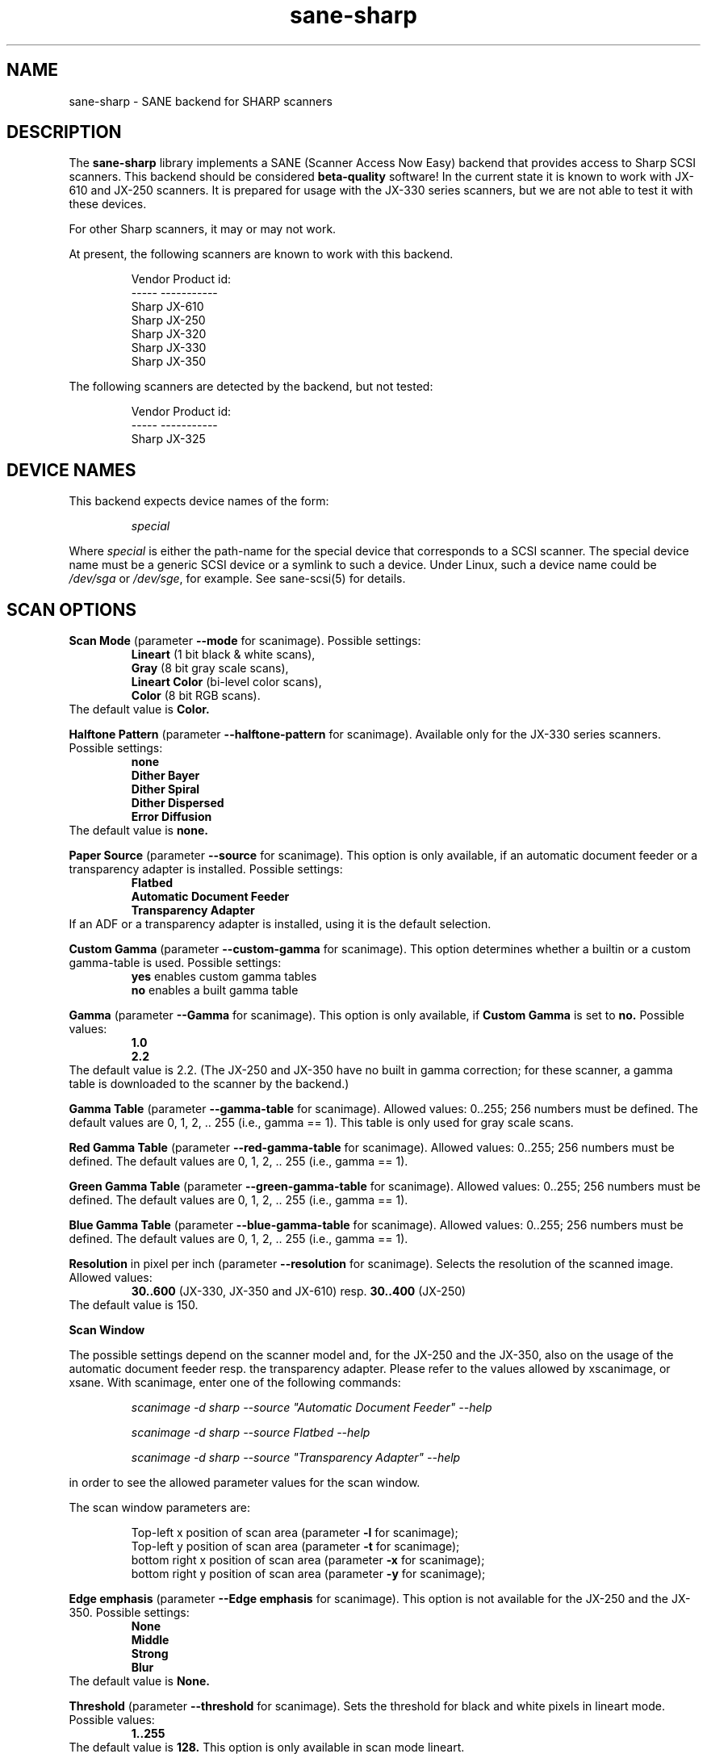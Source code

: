 .TH sane\-sharp 5 "11 Jul 2008" "" "SANE Scanner Access Now Easy"
.IX sane\-sharp
.SH NAME
sane\-sharp \- SANE backend for SHARP scanners
.SH DESCRIPTION
The
.B sane\-sharp
library implements a SANE (Scanner Access Now Easy) backend that
provides access to Sharp SCSI scanners.  This backend should be
considered
.B beta-quality
software!  In the current state it is known to work with JX-610 and JX-250 
scanners. It is prepared for usage with the JX-330 series scanners,
but we are not able to test it with these devices.
.PP
For other Sharp scanners, it may or may not work.
.PP
At present,
the following scanners are known to work with this backend.
.RS
.PP
.ft CR
.nf
Vendor  Product id:
-----   -----------
Sharp   JX-610
Sharp   JX-250
Sharp   JX-320
Sharp   JX-330
Sharp   JX-350
.fi
.ft R
.RE
.PP
The following scanners are detected by the backend, but not tested:
.PP
.RS
.ft CR
.nf
Vendor  Product id:
-----   -----------
Sharp   JX-325
.fi
.ft R
.RE
.SH DEVICE NAMES
This backend expects device names of the form:
.PP
.RS
.I special
.RE
.PP
Where
.I special
is either the path-name for the special device that corresponds to a
SCSI scanner. The special device name must be a generic SCSI device or a
symlink to such a device.  Under Linux, such a device name could be
.I /dev/sga
or
.IR /dev/sge ,
for example.  See sane\-scsi(5) for details.

.SH SCAN OPTIONS

.B Scan Mode
(parameter 
.B \-\-mode
for scanimage). Possible settings: 
.RS
.B Lineart
(1 bit black & white scans), 
.br
.B Gray
(8 bit gray scale scans),
.br
.B Lineart Color
(bi-level color scans), 
.br
.B Color
(8 bit RGB scans).
.RE
The default value is
.B Color.

.B Halftone Pattern
(parameter
.B \-\-halftone\-pattern
for scanimage). Available only for the JX-330 series scanners.
Possible settings:
.RS
.B none
.br
.B Dither Bayer
.br 
.B Dither Spiral
.br
.B Dither Dispersed
.br 
.B Error Diffusion
.RE
The default value is
.B none.

.B Paper Source
(parameter
.B \-\-source
for scanimage). This option is only available, if an automatic document
feeder or a transparency adapter is installed. Possible settings:
.RS
.B Flatbed
.br
.B Automatic Document Feeder
.br
.B Transparency Adapter
.RE
If an ADF or a transparency adapter is installed, using it is the
default selection. 

.B Custom Gamma
(parameter 
.B \-\-custom\-gamma
for scanimage). This option determines whether a builtin or a custom 
gamma-table is used. Possible settings:
.RS
.B yes
enables custom gamma tables
.br
.B no
enables a built gamma table
.RE

.B Gamma
(parameter 
.B \-\-Gamma
for scanimage). This option is only available, if 
.B Custom Gamma
is set to 
.B no.
Possible values:
.RS
.B 1.0
.br
.B 2.2
.RE
The default value is 2.2. (The JX-250 and JX-350 have no built in gamma 
correction; for these scanner, a gamma table is downloaded to the scanner 
by the backend.)

.B Gamma Table
(parameter 
.B \-\-gamma\-table
for scanimage). Allowed values: 0..255; 256 numbers must be defined. 
The default values are 0, 1, 2, .. 255 (i.e., gamma == 1). This table 
is only used for gray scale scans.

.B Red Gamma Table
(parameter 
.B \-\-red\-gamma\-table 
for scanimage). Allowed values: 0..255; 256 numbers must be defined.
The default values are 0, 1, 2, .. 255 (i.e., gamma == 1).

.B Green Gamma Table
(parameter 
.B \-\-green\-gamma\-table 
for scanimage). Allowed values: 0..255; 256 numbers must be defined.
The default values are 0, 1, 2, .. 255 (i.e., gamma == 1).

.B Blue Gamma Table
(parameter 
.B \-\-blue\-gamma\-table 
for scanimage). Allowed values: 0..255; 256 numbers must be defined.
The default values are 0, 1, 2, .. 255 (i.e., gamma == 1).

.B Resolution
in pixel per inch (parameter
.B \-\-resolution
for scanimage). Selects the resolution of the scanned image. Allowed values:
.RS
.B 30..600
(JX-330, JX-350 and JX-610) resp. 
.B 30..400
(JX-250)
.RE
The default value is 150.

.B Scan Window

The possible settings depend on the scanner model and, for the
JX-250 and the JX-350, also on the usage of the automatic document feeder resp. the
transparency adapter. Please refer to the values allowed by xscanimage, or
xsane. With scanimage, enter one of the following commands:

.RS
.I scanimage \-d sharp \-\-source """Automatic Document Feeder""" \-\-help

.I scanimage \-d sharp \-\-source Flatbed \-\-help

.I scanimage \-d sharp \-\-source """Transparency Adapter""" \-\-help
.RE

in order to see the allowed parameter values for the scan window.

The scan window parameters are:

.RS
Top-left x position of scan area (parameter 
.B \-l
for scanimage);
.br
Top-left y position of scan area (parameter 
.B \-t
for scanimage);
.br
bottom right x position of scan area (parameter 
.B \-x
for scanimage);
.br
bottom right y position of scan area (parameter 
.B \-y
for scanimage);
.RE

.B Edge emphasis
(parameter
.B \-\-Edge emphasis
for scanimage). This option is not available for the JX-250 and the JX-350. 
Possible settings:
.RS
.B None
.br
.B Middle
.br
.B Strong
.br
.B Blur
.RE
The default value is 
.B None.

.B Threshold
(parameter 
.B \-\-threshold
for scanimage). Sets the threshold for black and white pixels in lineart
mode. Possible values:
.RS
.B 1..255
.RE
The default value is 
.B 128.
This option is only available in scan mode lineart.

.B Threshold Red
(parameter 
.B \-\-threshold-red
for scanimage). Sets the threshold for the red component of a pixel in
in lineart color scan mode. Possible values:
.RS
.B 1..255
.RE
The default value is 
.B 128.
This option is only available in scan mode color lineart.

.B Threshold Green
(parameter 
.B \-\-threshold-green
for scanimage). Sets the threshold for the green component of a pixel in
in lineart color scan mode. Possible values:
.RS
.B 1..255
.RE
The default value is 
.B 128.
This option is only available in scan mode color lineart.

.B Threshold Blue
(parameter 
.B \-\-threshold-blue
for scanimage). Sets the threshold for the blue component of a pixel in
in lineart color scan mode. Possible values:
.RS
.B 1..255
.RE
The default value is 
.B 128.
This option is only available in scan mode color lineart.

.B Light Color
(parameter 
.B \-\-LightColor
for scanimage). Sets the color of the light source. Possible values:
.RS
.B white
.br
.B red
.br
.B green
.br
.B blue
.RE
The default value is 
.B white.
This option is only available in scan modes lineart color and color.

.SH ADF USAGE
If a paper jam occurred, the maintenance cover
.I
must
be opened and closed, even if the jammed paper can be removed without opening
the maintenance cover. Otherwise, the error condition cannot be cleared.

.SH CONFIGURATION
The contents of the 
.I sharp.conf
file is a list of options and device names that correspond to Sharp 
scanners. Empty lines and lines beginning with a hash mark (#) are
ignored. See sane\-scsi(5) for details about device names.
.PP
Lines setting an option start with the key word
.B option,
followed by the option's name and the option's value. At present, three
options are defined: 
.B buffers, buffersize, 
and
.B readqueue. 
.PP
Options defined at the start of 
.I sharp.conf
apply to all devices; options defined after a
device name apply to this device.
.PP
The options 
.B buffers
and
.B
readqueue
are only significant if the backend has been compiled
so that for each scan a second process is forked (switch 
.B USE_FORK
in 
.I sharp.c
). This process reads the
scan data from the scanner and writes this data into a block of shared memory.
The parent process reads the data from this memory block and delivers it 
to the frontend. The options control the size and usage of this shared 
memory block.
.PP
.B option buffers
defines the number of buffers used. The smallest number allowed is 2. 
.PP
.B option buffersize
defines the size of one buffer. Since each buffer is filled with a 
single read command sent to the scanner, its size is limited automatically
to the size allowed by the operating system or by the Sane SCSI library
for SCSI read commands. A buffer size of 128 kB or 256 kB is recommended
for scan resolutions of 300 dpi and above.
.PP
.B option readqueue 
defines how many read commands to be sent to the scanner
are queued. At present, the Sane SCSI library supports queued read 
commands only for for Linux. For other operating systems, 
.B option readqueue
should be set to 0. For Linux, 
.B option readqueue
should be set to 2. Larger values than 2 for
.B option readqueue
are not reasonable in most cases.
.B option buffers
should be greater than 
.B option readqueue.

.SH Performance Considerations
This section focuses on the problem of stops of the scanner's carriage
during a scan. Carriage stops happen mainly with the JX-250. This scanner 
has obviously only a small internal buffer compared to its speed. That 
means that the backend must read the data as fast as possible from the 
scanner in order to avoid carriage stops. 
.PP
Even the JX-250 needs only less than 10 seconds for a 400 dpi A4 gray 
scale scan, which results in a data transfer rate of more than 1.6 MB 
per second. This means that the data produced by the scanner must be 
processed fairly fast. Due to the small internal buffer of the JX-250,
the backend must issue a read request for the next data block as soon
as possible after reading a block of data in order to avoid carriage
stops.
.PP
Stops of the carriage can be caused by the following reasons:
.PP
.RS
\- too much "traffic" on the SCSI bus
.br
\- slow responses by the backend to the scanner,
.br
\- a program which processes the data acquired by the backend too slow.
.PP
.RE
Too much "traffic" on the SCSI bus: This happens for example, if hard disks
are connected to the same SCSI bus as the scanner, and when data transfer 
from/to these hard disks requires a considerable part of the SCSI bandwidth
during a scan. If this is the case, you should consider to connect the 
scanner to a separate SCSI adapter.
.PP
Slow responses by the backend to the scanner: Unfortunately,
Unix-like operating systems generally have no real time capabilities.
Thus there is no guarantee that the backend is under any circumstances
able to communicate with the scanner as fast as required. To minimize this
problem, the backend should be compiled so that a separate reader process 
is forked: Make sure that
.B USE_FORK
is defined when you compile 
.I sharp.c.
If slow responses of the backend remain to be problem, you could try to
reduce the load of the system. Even while the backend and the reader 
process need only a minor amount of processor time, other running 
processes can cause an increase in the time delay between two time
slices given to the reader process. On slower systems, such an 
increased delay can be enough to cause a carriage stop with the JX-250.
For Linux, the usage of the SG driver version 2.1.36 or above is
recommended, because it supports, in combination with
the SCSI library of Sane version 1.0.2, command queueing within the kernel.
This queueing implementation, combined with a buffer size of at least
128 kB, should avoid most carriage stops.
.PP
Slow processing of the scan data: An example for this situation is
the access to the scanner via a 10 MBit Ethernet, which is definitely
too slow to transfer the scan data as fast as they are produced by the
scanner. If you have enough memory available, you can increase 
.B option buffers,
so that an entire image can be stored in these buffers. 
.PP
In order to see, if the backend is too slow or if the further processing
of the data is too slow, set the environment variable
.B SANE_DEBUG_SHARP
to 1. When a scan is finished, the backend writes the line "buffer full
conditions: 
.I nn"
to stderr. If
.I nn
is zero, carriage stops are caused by too slow responses of the backend
or too much "traffic" on the SCSI bus. If 
.I nn
is greater than zero, the backend had to wait
.I nn
times until a buffer has been processed by the frontend. (Please note that
.B option buffers
must be greater than
.B option readqueue
in order to get useful output for "buffer full conditions".)

.SH FILES
.TP
.I /Users/mike/Documents/wine/usr/etc/sane.d/sharp.conf
The backend configuration file.
.TP
.I /Users/mike/Documents/wine/usr/lib/sane/libsane\-sharp.a
The static library implementing this backend.
.TP
.I /Users/mike/Documents/wine/usr/lib/sane/libsane\-sharp.so
The shared library implementing this backend (present on systems that
support dynamic loading).
.SH ENVIRONMENT
.TP
.B SANE_DEBUG_SHARP
If the library was compiled with debug support enabled, this
environment variable controls the debug level for this backend.  E.g.,
a value of 128 requests all debug output to be printed.  Smaller
levels reduce verbosity.
.SH KNOWN PROBLEMS
1. ADF Mode
.RS
After several ADF scans, the scanner moves the carriage back to the idle
position and back to ADF scan position, before a scan starts. We do not 
know, if this is a problem of the scanner, or if this is a bug of the 
backend. At present, the scanner must power off and on to stop this
annoying behaviour.
.RE

2. Threshold level does not work (only JX-610)
.PP
3. The maximum resolution is limited to 600 dpi(JX-610 supported 
to 1200 dpi) resp. 400 dpi (JX-250)
.PP
4. If the JX250 is used with an ADF, the following situation can occur: After
several scans, the scanner moves, after loading a new sheet of paper, the
carriage to the idle position, and then back to the position used for ADF
scans. This happens for 
.I
every
scan, in contrast to the calibration, which is done after 10 scans. (For the
calibration, the carriage is also moved to the idle position.) We do not
know, if this behavior is caused by the backend, or if it is a bug in the
firmware of the scanner.
.PP
5. Usage of a transparency adapter (film scan unit) is supported, but not
tested.

.SH "SEE ALSO"
sane(7), sane\-scsi(5)
.SH AUTHORS
Kazuya Fukuda, Abel Deuring
.SH CREDITS
The Sharp backend is based on the Canon backend written by Helmut Koeberle
.PP
Parts of this man page are a plain copy of sane\-mustek(5) by David
Mosberger-Tang, Andreas Czechanowski and Andreas Bolsch
